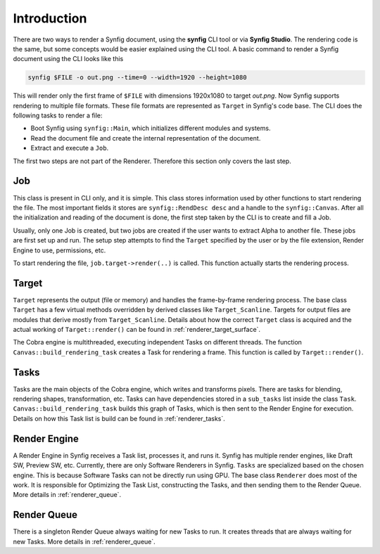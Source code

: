.. _renderer_intro:

Introduction
============

There are two ways to render a Synfig document, using the **synfig** CLI tool or via **Synfig Studio**. The rendering code is the same, but some concepts would be easier explained using the CLI tool. A basic command to render a Synfig document using the CLI looks like this

.. code-block:: bash

   synfig $FILE -o out.png --time=0 --width=1920 --height=1080

This will render only the first frame of ``$FILE`` with dimensions 1920x1080 to target *out.png*. Now Synfig supports rendering to multiple file formats. These file formats are represented as ``Target`` in Synfig's code base. The CLI does the following tasks to render a file:

* Boot Synfig using ``synfig::Main``, which initializes different modules and systems.
* Read the document file and create the internal representation of the document.
* Extract and execute a ``Job``.

The first two steps are not part of the Renderer. Therefore this section only covers the last step.

Job
~~~

This class is present in CLI only, and it is simple. This class stores information used by other functions to start rendering the file. The most important fields it stores are ``synfig::RendDesc desc`` and a handle to the ``synfig::Canvas``. After all the initialization and reading of the document is done, the first step taken by the CLI is to create and fill a Job.

Usually, only one Job is created, but two jobs are created if the user wants to extract Alpha to another file. These jobs are first set up and run. The setup step attempts to find the ``Target`` specified by the user or by the file extension, Render Engine to use, permissions, etc.

To start rendering the file, ``job.target->render(..)`` is called. This function actually starts the rendering process.

Target
~~~~~~

``Target`` represents the output (file or memory) and handles the frame-by-frame rendering process. The base class ``Target`` has a few virtual methods overridden by derived classes like ``Target_Scanline``. Targets for output files are modules that derive mostly from ``Target_Scanline``. Details about how the correct ``Target`` class is acquired and the actual working of ``Target::render()`` can be found in :ref:`renderer_target_surface`.

The Cobra engine is multithreaded, executing independent Tasks on different threads. The function ``Canvas::build_rendering_task`` creates a Task for rendering a frame. This function is called by ``Target::render()``.

Tasks
~~~~~

Tasks are the main objects of the Cobra engine, which writes and transforms pixels. There are tasks for blending, rendering shapes, transformation, etc. Tasks can have dependencies stored in a ``sub_tasks`` list inside the class ``Task``. ``Canvas::build_rendering_task`` builds this graph of Tasks, which is then sent to the Render Engine for execution. Details on how this Task list is build can be found in :ref:`renderer_tasks`.

Render Engine
~~~~~~~~~~~~~

A Render Engine in Synfig receives a Task list, processes it, and runs it. Synfig has multiple render engines, like Draft SW, Preview SW, etc. Currently, there are only Software Renderers in Synfig. ``Tasks`` are specialized based on the chosen engine. This is because Software Tasks can not be directly run using GPU. The base class ``Renderer`` does most of the work. It is responsible for Optimizing the Task List, constructing the Tasks, and then sending them to the Render Queue. More details in :ref:`renderer_queue`.

Render Queue
~~~~~~~~~~~~

There is a singleton Render Queue always waiting for new Tasks to run. It creates threads that are always waiting for new Tasks. More details in :ref:`renderer_queue`.
